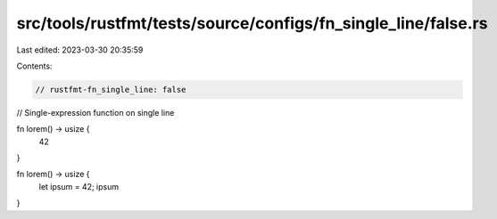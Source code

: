 src/tools/rustfmt/tests/source/configs/fn_single_line/false.rs
==============================================================

Last edited: 2023-03-30 20:35:59

Contents:

.. code-block:: rs

    // rustfmt-fn_single_line: false
// Single-expression function on single line

fn lorem() -> usize {
    42
}

fn lorem() -> usize {
    let ipsum = 42;
    ipsum
}


